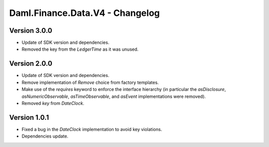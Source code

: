 .. Copyright (c) 2023 Digital Asset (Switzerland) GmbH and/or its affiliates. All rights reserved.
.. SPDX-License-Identifier: Apache-2.0

Daml.Finance.Data.V4 - Changelog
################################

Version 3.0.0
*************

- Update of SDK version and dependencies.

- Removed the key from the `LedgerTime` as it was unused.

Version 2.0.0
*************

- Update of SDK version and dependencies.

- Remove implementation of `Remove` choice from factory templates.

- Make use of the `requires` keyword to enforce the interface hierarchy (in particular the
  `asDisclosure`, `asNumericObservable`, `asTimeObservable`, and `asEvent` implementations were
  removed).

- Removed `key` from `DateClock`.

Version 1.0.1
*************

- Fixed a bug in the `DateClock` implementation to avoid key violations.

- Dependencies update.
